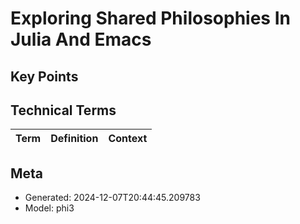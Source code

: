 * Exploring Shared Philosophies In Julia And Emacs
:PROPERTIES:
:SPEAKER: Gabriele Bozzola
:END:

** Key Points


** Technical Terms
| Term | Definition | Context |
|-


** Meta
- Generated: 2024-12-07T20:44:45.209783
- Model: phi3